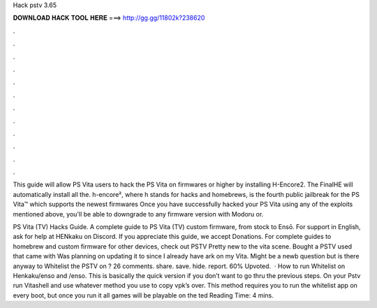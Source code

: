Hack pstv 3.65



𝐃𝐎𝐖𝐍𝐋𝐎𝐀𝐃 𝐇𝐀𝐂𝐊 𝐓𝐎𝐎𝐋 𝐇𝐄𝐑𝐄 ===> http://gg.gg/11802k?238620



.



.



.



.



.



.



.



.



.



.



.



.

This guide will allow PS Vita users to hack the PS Vita on firmwares or higher by installing H-Encore2. The FinalHE will automatically install all the. h-encore², where h stands for hacks and homebrews, is the fourth public jailbreak for the PS Vita™ which supports the newest firmwares  Once you have successfully hacked your PS Vita using any of the exploits mentioned above, you'll be able to downgrade to any firmware version with Modoru or.

PS Vita (TV) Hacks Guide. A complete guide to PS Vita (TV) custom firmware, from stock to Ensō. For support in English, ask for help at HENkaku on Discord. If you appreciate this guide, we accept Donations. For complete guides to homebrew and custom firmware for other devices, check out  PSTV Pretty new to the vita scene. Bought a PSTV used that came with Was planning on updating it to since I already have ark on my Vita. Might be a newb question but is there anyway to Whitelist the PSTV on ? 26 comments. share. save. hide. report. 60% Upvoted.  · How to run Whitelist on Henkaku/enso and /enso. This is basically the quick version if you don’t want to go thru the previous steps. On your Pstv run Vitashell and use whatever method you use to copy vpk’s over. This method requires you to run the whitelist app on every boot, but once you run it all games will be playable on the ted Reading Time: 4 mins.
